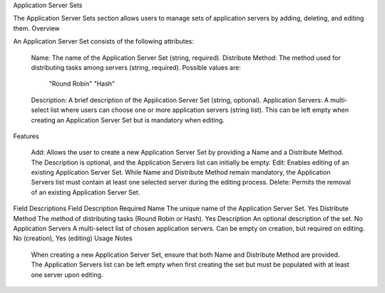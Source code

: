 Application Server Sets

The Application Server Sets section allows users to manage sets of application servers by adding, deleting, and editing them.
Overview

An Application Server Set consists of the following attributes:

    Name: The name of the Application Server Set (string, required).
    Distribute Method: The method used for distributing tasks among servers (string, required). Possible values are:
        "Round Robin"
        "Hash"
    Description: A brief description of the Application Server Set (string, optional).
    Application Servers: A multi-select list where users can choose one or more application servers (string list). This can be left empty when creating an Application Server Set but is mandatory when editing.

Features

    Add: Allows the user to create a new Application Server Set by providing a Name and a Distribute Method. The Description is optional, and the Application Servers list can initially be empty.
    Edit: Enables editing of an existing Application Server Set. While Name and Distribute Method remain mandatory, the Application Servers list must contain at least one selected server during the editing process.
    Delete: Permits the removal of an existing Application Server Set.

Field Descriptions
Field	Description	Required
Name	The unique name of the Application Server Set.	Yes
Distribute Method	The method of distributing tasks (Round Robin or Hash).	Yes
Description	An optional description of the set.	No
Application Servers	A multi-select list of chosen application servers. Can be empty on creation, but required on editing.	No (creation), Yes (editing)
Usage Notes

    When creating a new Application Server Set, ensure that both Name and Distribute Method are provided.
    The Application Servers list can be left empty when first creating the set but must be populated with at least one server upon editing.
